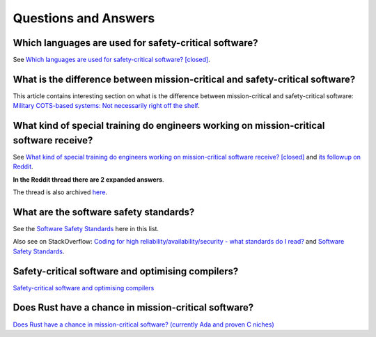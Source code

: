 Questions and Answers
=====================

Which languages are used for safety-critical software?
------------------------------------------------------

See `Which languages are used for safety-critical software? [closed] <http://stackoverflow.com/questions/243387/which-languages-are-used-for-safety-critical-software>`_.

What is the difference between mission-critical and safety-critical software?
-----------------------------------------------------------------------------

This article contains interesting section on what is the difference between
mission-critical and safety-critical software:
`Military COTS-based systems: Not necessarily right off the shelf <http://pdf.cloud.opensystemsmedia.com/advancedtca-systems.com/SBS.Jan04.pdf>`_.

What kind of special training do engineers working on mission-critical software receive?
----------------------------------------------------------------------------------------

See `What kind of special training do engineers working on mission-critical software receive? [closed] <What_kind_of_special_training_do_engineer_working_on_mission-critical_software_receive%3F_-_Stack_Overflow.pdf>`_
and
`its followup on Reddit <https://www.reddit.com/r/programming/comments/5iohue/what_kind_of_special_training_do_engineers>`_.

**In the Reddit thread there are 2 expanded answers**.

The thread is also archived `here <What_kind_of_special_training_do_engineer_working_on_mission-critical_software_receive%3F_-_Reddit.pdf>`_.

What are the software safety standards?
---------------------------------------

See the `Software Safety Standards <#software-safety-standards>`__ here in this list.

Also see on StackOverflow: `Coding for high reliability/availability/security - what standards do I read? <http://stackoverflow.com/questions/142722/coding-for-high-reliability-availability-security-what-standards-do-i-read>`_
and `Software Safety Standards <http://stackoverflow.com/questions/565965/software-safety-standards?noredirect=1&lq=1>`__.

Safety-critical software and optimising compilers?
--------------------------------------------------

`Safety-critical software and optimising compilers <http://softwareengineering.stackexchange.com/questions/267277/safety-critical-software-and-optimising-compilers>`_

Does Rust have a chance in mission-critical software?
-----------------------------------------------------

`Does Rust have a chance in mission-critical software? (currently Ada and proven C niches) <https://www.reddit.com/r/rust/comments/5iv5j7/does_rust_have_a_chance_in_missioncritical/?st=j0hrkiso&sh=3f225aa8>`_
